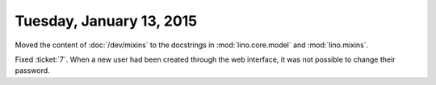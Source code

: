 =========================
Tuesday, January 13, 2015
=========================

Moved the content of :doc:`/dev/mixins` to the docstrings in
:mod:`lino.core.model` and :mod:`lino.mixins`.

Fixed :ticket:`7`. When a new user had been created through the web
interface, it was not possible to change their password.
